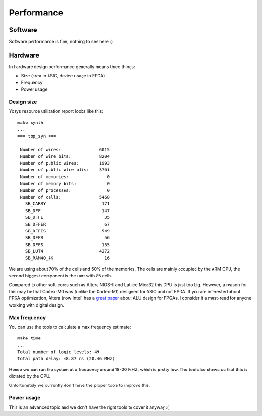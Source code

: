 Performance
===========

Software
--------

Software performance is fine, nothing to see here :)


Hardware
--------

In hardware design performance generally means three things:

* Size (area in ASIC, device usage in FPGA)
* Frequency
* Power usage


Design size
~~~~~~~~~~~

Yosys resource utilization report looks like this::

    make synth
    ...
    === top_syn ===

     Number of wires:               6015
     Number of wire bits:           8204
     Number of public wires:        1993
     Number of public wire bits:    3761
     Number of memories:               0
     Number of memory bits:            0
     Number of processes:              0
     Number of cells:               5468
       SB_CARRY                      171
       SB_DFF                        147
       SB_DFFE                        35
       SB_DFFER                       67
       SB_DFFES                      549
       SB_DFFR                        56
       SB_DFFS                       155
       SB_LUT4                      4272
       SB_RAM40_4K                    16

We are using about 70% of the cells and 50% of the memories. The cells are mainly occupied by the ARM CPU, the second biggest component is the uart with 85 cells.

Compared to other soft-cores such as Altera NIOS-II and Lattice Mico32 this CPU is just too big.
However, a reason for this may be that Cortex-M0 was (unlike the Cortex-M1) designed for ASIC and not FPGA.
If you are interested about FPGA optimization, Altera (now Intel) has a `great paper <http://dl.acm.org/citation.cfm?id=968291>`_
about ALU design for FPGAs. I consider it a must-read for anyone working with digital design.


Max frequency
~~~~~~~~~~~~~

You can use the tools to calculate a max frequency estimate::

    make time
    ...
    Total number of logic levels: 49
    Total path delay: 48.87 ns (20.46 MHz)

Hence we can run the system at a frequency around 18-20 MHZ, which is pretty low.
The tool also shows us that this is dictated by the CPU.

Unfortunately we currently don't have the proper tools to improve this.

Power usage
~~~~~~~~~~~

This is an advanced topic and we don't have the right tools to cover it anyway :(
